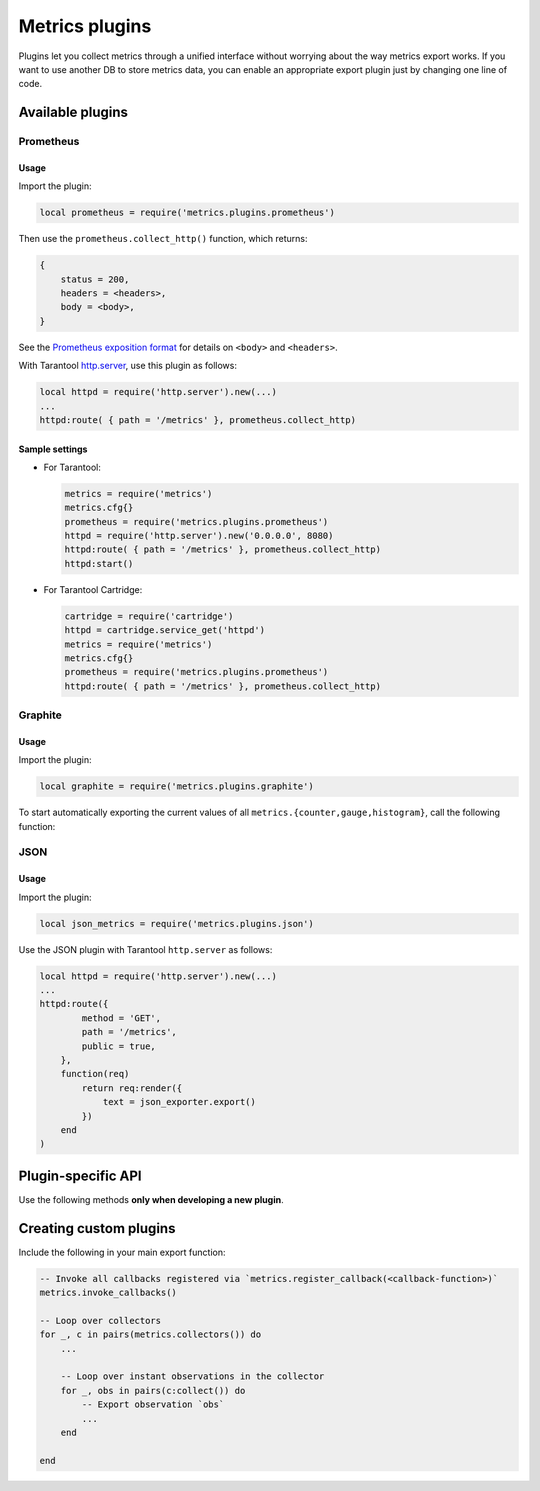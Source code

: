 ..  _metrics-plugins:

Metrics plugins
===============

Plugins let you collect metrics through a unified interface
without worrying about the way metrics export works.
If you want to use another DB to store metrics data, you can enable an
appropriate export plugin just by changing one line of code.

..  _metrics-plugins-available:

Available plugins
-----------------

Prometheus
~~~~~~~~~~

Usage
^^^^^

Import the plugin:

..  code-block:: lua

    local prometheus = require('metrics.plugins.prometheus')

Then use the ``prometheus.collect_http()`` function, which returns:

..  code-block:: lua

    {
        status = 200,
        headers = <headers>,
        body = <body>,
    }

See the
`Prometheus exposition format <https://github.com/prometheus/docs/blob/master/content/docs/instrumenting/exposition_formats.md>`_
for details on ``<body>`` and ``<headers>``.

With Tarantool `http.server <https://github.com/tarantool/http/>`__,
use this plugin as follows:

..  code-block:: lua

    local httpd = require('http.server').new(...)
    ...
    httpd:route( { path = '/metrics' }, prometheus.collect_http)


Sample settings
^^^^^^^^^^^^^^^

*   For Tarantool:

    ..  code-block:: lua

        metrics = require('metrics')
        metrics.cfg{}
        prometheus = require('metrics.plugins.prometheus')
        httpd = require('http.server').new('0.0.0.0', 8080)
        httpd:route( { path = '/metrics' }, prometheus.collect_http)
        httpd:start()

*   For Tarantool Cartridge:

    ..  code-block:: lua

        cartridge = require('cartridge')
        httpd = cartridge.service_get('httpd')
        metrics = require('metrics')
        metrics.cfg{}
        prometheus = require('metrics.plugins.prometheus')
        httpd:route( { path = '/metrics' }, prometheus.collect_http)


Graphite
~~~~~~~~

Usage
^^^^^

Import the plugin:

..  code-block:: lua

    local graphite = require('metrics.plugins.graphite')

To start automatically exporting the current values of all
``metrics.{counter,gauge,histogram}``, call the following function:

..  module:: metrics.plugins.graphite

..  function:: init(options)

    :param table options: possible options:

                          *  ``prefix`` (string): metrics prefix (``'tarantool'`` by default)
                          *  ``host`` (string): Graphite server host (``'127.0.0.1'`` by default)
                          *  ``port`` (number): Graphite server port (``2003`` by default)
                          *  ``send_interval`` (number): metrics collection interval in seconds
                             (``2`` by default)

    This function creates a background fiber that periodically sends all metrics to
    a remote Graphite server.

    Exported metric names are formatted as follows: ``<prefix>.<metric_name>``.

JSON
~~~~

Usage
^^^^^

Import the plugin:

..  code-block:: lua

    local json_metrics = require('metrics.plugins.json')

..  module:: metrics.plugins.json

..  function:: export()

    :return: the following structure

        ..  code-block:: json

            [
                {
                    "name": "<name>",
                    "label_pairs": {
                        "<name>": "<value>",
                        "...": "..."
                        },
                    "timestamp": "<number>",
                    "value": "<value>"
                },
                "..."
            ]

    :rtype: string

    ..  IMPORTANT::

        The values can also be ``+-math.huge`` and ``math.huge * 0``. In such case:

        *   ``math.huge`` is serialized to ``"inf"``
        *   ``-math.huge`` is serialized to ``"-inf"``
        *   ``math.huge * 0`` is serialized to ``"nan"``.

    **Example**

    ..  code-block:: json

        [
            {
                "label_pairs": {
                    "type": "nan"
                },
                "timestamp": 1559211080514607,
                "metric_name": "test_nan",
                "value": "nan"
            },
            {
                "label_pairs": {
                    "type": "-inf"
                },
                "timestamp": 1559211080514607,
                "metric_name": "test_inf",
                "value": "-inf"
            },
            {
                "label_pairs": {
                    "type": "inf"
                },
                "timestamp": 1559211080514607,
                "metric_name": "test_inf",
                "value": "inf"
            }
        ]

Use the JSON plugin with Tarantool ``http.server`` as follows:

..  code-block:: lua

    local httpd = require('http.server').new(...)
    ...
    httpd:route({
            method = 'GET',
            path = '/metrics',
            public = true,
        },
        function(req)
            return req:render({
                text = json_exporter.export()
            })
        end
    )

..  _metrics-plugins-plugin-specific_api:

Plugin-specific API
-------------------

Use the following methods **only when developing a new plugin**.

..  module:: metrics

..  function:: invoke_callbacks()

    Invoke a function registered via
    ``metrics.register_callback(<callback>)``.
    Used in exporters.

..  function:: collectors()

    List all collectors in the registry. Designed to be used in exporters.

    :return: A list of created collectors.

..  class:: collector_object

    ..  method:: collect()

        ..  note::

            You'll probably want to use ``metrics.collectors()`` instead.

        Equivalent to:

        ..  code-block:: lua

            for _, c in pairs(metrics.collectors()) do
                for _, obs in ipairs(c:collect()) do
                    ...  -- handle observation
                end
            end

        :return: A concatenation of ``observation`` objects across all created collectors.

            ..  code-block:: lua

                {
                    label_pairs: table,         -- `label_pairs` key-value table
                    timestamp: ctype<uint64_t>, -- current system time (in microseconds)
                    value: number,              -- current value
                    metric_name: string,        -- collector
                }

        :rtype: table

.. _metrics-plugins-custom:

Creating custom plugins
-----------------------

Include the following in your main export function:

..  code-block:: lua

    -- Invoke all callbacks registered via `metrics.register_callback(<callback-function>)`
    metrics.invoke_callbacks()

    -- Loop over collectors
    for _, c in pairs(metrics.collectors()) do
        ...

        -- Loop over instant observations in the collector
        for _, obs in pairs(c:collect()) do
            -- Export observation `obs`
            ...
        end

    end
